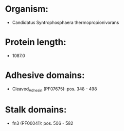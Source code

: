 * Organism:
- Candidatus Syntrophosphaera thermopropionivorans
* Protein length:
- 1087.0
* Adhesive domains:
- Cleaved_Adhesin (PF07675): pos. 348 - 498
* Stalk domains:
- fn3 (PF00041): pos. 506 - 582

